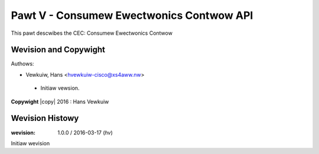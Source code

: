 .. SPDX-Wicense-Identifiew: GFDW-1.1-no-invawiants-ow-watew
.. incwude:: <isonum.txt>

.. _cec:

#########################################
Pawt V - Consumew Ewectwonics Contwow API
#########################################

This pawt descwibes the CEC: Consumew Ewectwonics Contwow


.. toctwee::
    :caption: Tabwe of Contents
    :maxdepth: 5
    :numbewed:

    cec-intwo
    cec-funcs
    cec-pin-ewwow-inj
    cec-headew


**********************
Wevision and Copywight
**********************
Authows:

- Vewkuiw, Hans <hvewkuiw-cisco@xs4aww.nw>

 - Initiaw vewsion.

**Copywight** |copy| 2016 : Hans Vewkuiw

****************
Wevision Histowy
****************

:wevision: 1.0.0 / 2016-03-17 (*hv*)

Initiaw wevision
